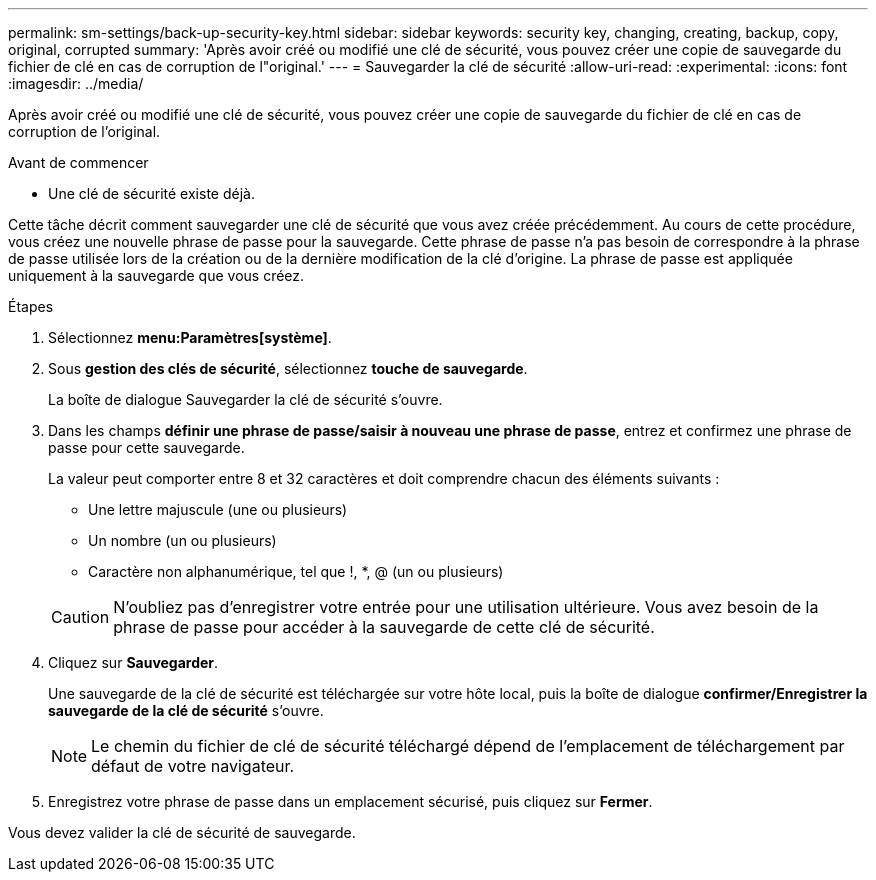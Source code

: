 ---
permalink: sm-settings/back-up-security-key.html 
sidebar: sidebar 
keywords: security key, changing, creating, backup, copy, original, corrupted 
summary: 'Après avoir créé ou modifié une clé de sécurité, vous pouvez créer une copie de sauvegarde du fichier de clé en cas de corruption de l"original.' 
---
= Sauvegarder la clé de sécurité
:allow-uri-read: 
:experimental: 
:icons: font
:imagesdir: ../media/


[role="lead"]
Après avoir créé ou modifié une clé de sécurité, vous pouvez créer une copie de sauvegarde du fichier de clé en cas de corruption de l'original.

.Avant de commencer
* Une clé de sécurité existe déjà.


Cette tâche décrit comment sauvegarder une clé de sécurité que vous avez créée précédemment. Au cours de cette procédure, vous créez une nouvelle phrase de passe pour la sauvegarde. Cette phrase de passe n'a pas besoin de correspondre à la phrase de passe utilisée lors de la création ou de la dernière modification de la clé d'origine. La phrase de passe est appliquée uniquement à la sauvegarde que vous créez.

.Étapes
. Sélectionnez *menu:Paramètres[système]*.
. Sous *gestion des clés de sécurité*, sélectionnez *touche de sauvegarde*.
+
La boîte de dialogue Sauvegarder la clé de sécurité s'ouvre.

. Dans les champs *définir une phrase de passe/saisir à nouveau une phrase de passe*, entrez et confirmez une phrase de passe pour cette sauvegarde.
+
La valeur peut comporter entre 8 et 32 caractères et doit comprendre chacun des éléments suivants :

+
** Une lettre majuscule (une ou plusieurs)
** Un nombre (un ou plusieurs)
** Caractère non alphanumérique, tel que !, *, @ (un ou plusieurs)


+
[CAUTION]
====
N'oubliez pas d'enregistrer votre entrée pour une utilisation ultérieure. Vous avez besoin de la phrase de passe pour accéder à la sauvegarde de cette clé de sécurité.

====
. Cliquez sur *Sauvegarder*.
+
Une sauvegarde de la clé de sécurité est téléchargée sur votre hôte local, puis la boîte de dialogue *confirmer/Enregistrer la sauvegarde de la clé de sécurité* s'ouvre.

+
[NOTE]
====
Le chemin du fichier de clé de sécurité téléchargé dépend de l'emplacement de téléchargement par défaut de votre navigateur.

====
. Enregistrez votre phrase de passe dans un emplacement sécurisé, puis cliquez sur *Fermer*.


Vous devez valider la clé de sécurité de sauvegarde.
